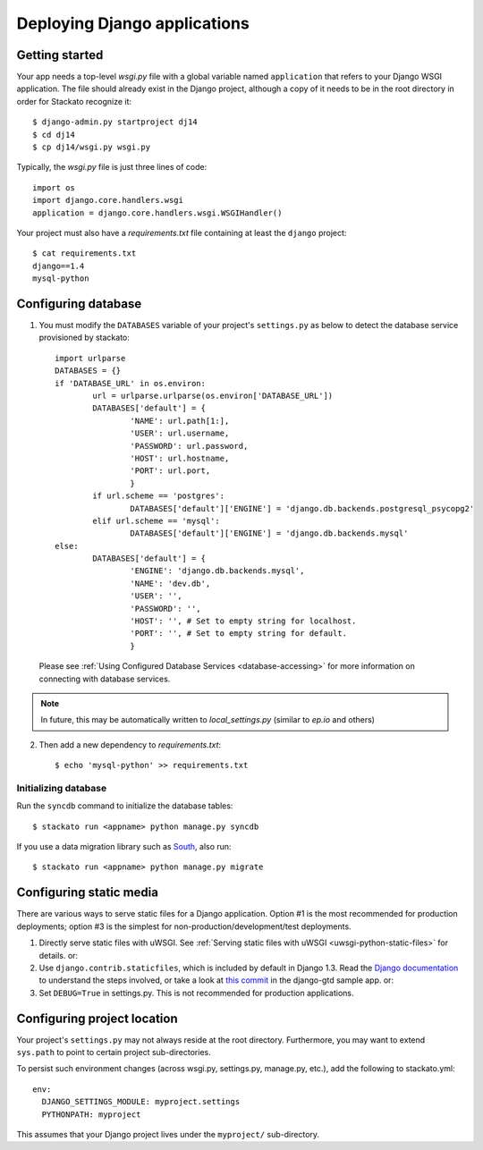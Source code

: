 .. index:: Django
.. _django:
.. highlight:: django

Deploying Django applications
=============================

Getting started
---------------

Your app needs a top-level *wsgi.py* file with a global variable named ``application`` that refers 
to your Django WSGI application.  The file should already exist in the Django project, although a
copy of it needs to be in the root directory in order for Stackato recognize it::

	$ django-admin.py startproject dj14
	$ cd dj14
	$ cp dj14/wsgi.py wsgi.py

Typically, the *wsgi.py* file is just three lines of code::

  import os
  import django.core.handlers.wsgi
  application = django.core.handlers.wsgi.WSGIHandler()

Your project must also have a *requirements.txt* file containing at least
the ``django`` project::

  $ cat requirements.txt
  django==1.4
  mysql-python


Configuring database
--------------------

1. You must modify the ``DATABASES`` variable of your project's
   ``settings.py`` as below to detect the database service provisioned by
   stackato::
    
	import urlparse
	DATABASES = {}
	if 'DATABASE_URL' in os.environ:
		url = urlparse.urlparse(os.environ['DATABASE_URL'])
		DATABASES['default'] = {
			'NAME': url.path[1:],
			'USER': url.username,
			'PASSWORD': url.password,
			'HOST': url.hostname,
			'PORT': url.port,
			}
		if url.scheme == 'postgres':
			DATABASES['default']['ENGINE'] = 'django.db.backends.postgresql_psycopg2'
		elif url.scheme == 'mysql':
			DATABASES['default']['ENGINE'] = 'django.db.backends.mysql'
	else:
		DATABASES['default'] = {
			'ENGINE': 'django.db.backends.mysql',
			'NAME': 'dev.db',
			'USER': '',
			'PASSWORD': '',
			'HOST': '', # Set to empty string for localhost.
			'PORT': '', # Set to empty string for default.
			}

  Please see :ref:`Using Configured Database Services <database-accessing>` for more information on connecting with database services.
	
.. note::
    In future, this may be automatically written to
    `local_settings.py` (similar to `ep.io` and others)


2. Then add a new dependency to `requirements.txt`::

    $ echo 'mysql-python' >> requirements.txt


Initializing database
^^^^^^^^^^^^^^^^^^^^^

Run the ``syncdb`` command to initialize the database tables::

  $ stackato run <appname> python manage.py syncdb

If you use a data migration library such as `South
<http://south.aeracode.org/>`_, also run::

  $ stackato run <appname> python manage.py migrate



Configuring static media
------------------------

There are various ways to serve static files for a Django application.
Option #1 is the most recommended for production deployments; option
#3 is the simplest for non-production/development/test deployments.

1. Directly serve static files with uWSGI. See :ref:`Serving static
   files with uWSGI <uwsgi-python-static-files>` for details. or:

2. Use ``django.contrib.staticfiles``, which is included by default in
   Django 1.3. Read the `Django documentation
   <https://docs.djangoproject.com/en/1.3/howto/static-files/#using-django-contrib-staticfiles>`_
   to understand the steps involved, or take a look at `this commit
   <https://github.com/ActiveState/stackato-samples/commit/59ec0791>`_
   in the django-gtd sample app. or:

3. Set ``DEBUG=True`` in settings.py. This is not recommended for
   production applications.



Configuring project location
----------------------------

Your project's ``settings.py`` may not always reside at the root directory.
Furthermore, you may want to extend ``sys.path`` to point to certain project
sub-directories.

To persist such environment changes (across wsgi.py, settings.py,
manage.py, etc.), add the following to stackato.yml::

  env:
    DJANGO_SETTINGS_MODULE: myproject.settings
    PYTHONPATH: myproject

This assumes that your Django project lives under the ``myproject/``
sub-directory.

